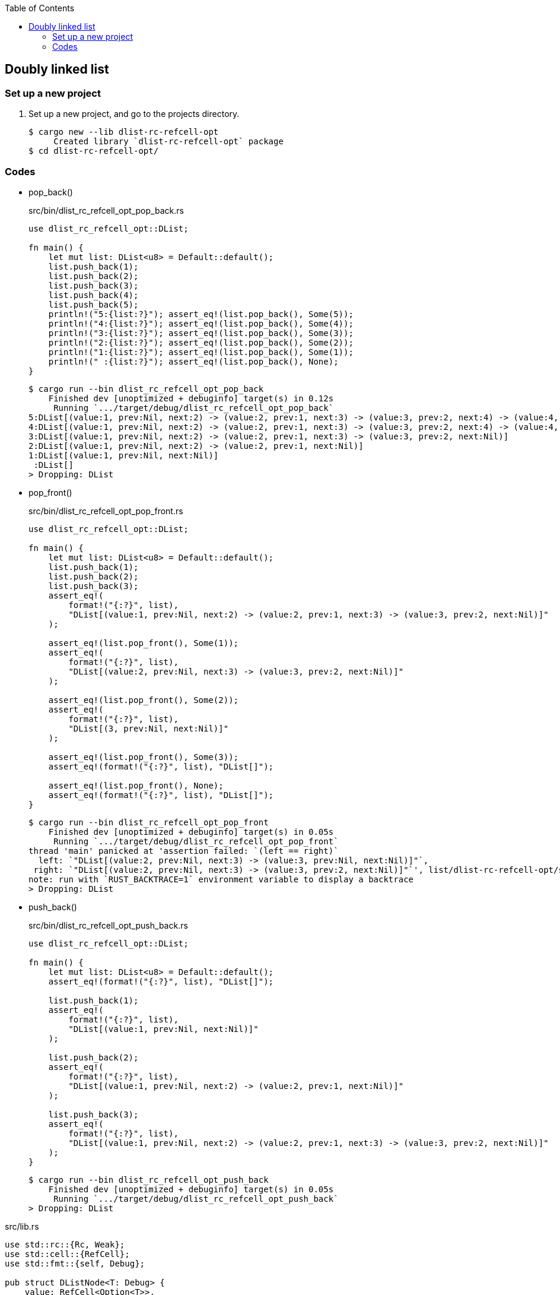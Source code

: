 ifndef::leveloffset[]
:toc: left
:toclevels: 3
:icons: font
endif::[]

== Doubly linked list

=== Set up a new project
. Set up a new project, and go to the projects directory.
+
[source,console]
----
$ cargo new --lib dlist-rc-refcell-opt
     Created library `dlist-rc-refcell-opt` package
$ cd dlist-rc-refcell-opt/
----

=== Codes

* pop_back()
+
[source,rust]
.src/bin/dlist_rc_refcell_opt_pop_back.rs
----
use dlist_rc_refcell_opt::DList;

fn main() {
    let mut list: DList<u8> = Default::default();
    list.push_back(1);
    list.push_back(2);
    list.push_back(3);
    list.push_back(4);
    list.push_back(5);
    println!("5:{list:?}"); assert_eq!(list.pop_back(), Some(5));
    println!("4:{list:?}"); assert_eq!(list.pop_back(), Some(4));
    println!("3:{list:?}"); assert_eq!(list.pop_back(), Some(3));
    println!("2:{list:?}"); assert_eq!(list.pop_back(), Some(2));
    println!("1:{list:?}"); assert_eq!(list.pop_back(), Some(1));
    println!(" :{list:?}"); assert_eq!(list.pop_back(), None);
}
----
+
[source,console]
----
$ cargo run --bin dlist_rc_refcell_opt_pop_back
    Finished dev [unoptimized + debuginfo] target(s) in 0.12s
     Running `.../target/debug/dlist_rc_refcell_opt_pop_back`
5:DList[(value:1, prev:Nil, next:2) -> (value:2, prev:1, next:3) -> (value:3, prev:2, next:4) -> (value:4, prev:3, next:5) -> (value:5, prev:4, next:Nil)]
4:DList[(value:1, prev:Nil, next:2) -> (value:2, prev:1, next:3) -> (value:3, prev:2, next:4) -> (value:4, prev:3, next:Nil)]
3:DList[(value:1, prev:Nil, next:2) -> (value:2, prev:1, next:3) -> (value:3, prev:2, next:Nil)]
2:DList[(value:1, prev:Nil, next:2) -> (value:2, prev:1, next:Nil)]
1:DList[(value:1, prev:Nil, next:Nil)]
 :DList[]
> Dropping: DList
----

* pop_front()
+
[source,rust]
.src/bin/dlist_rc_refcell_opt_pop_front.rs
----
use dlist_rc_refcell_opt::DList;

fn main() {
    let mut list: DList<u8> = Default::default();
    list.push_back(1);
    list.push_back(2);
    list.push_back(3);
    assert_eq!(
        format!("{:?}", list),
        "DList[(value:1, prev:Nil, next:2) -> (value:2, prev:1, next:3) -> (value:3, prev:2, next:Nil)]"
    );

    assert_eq!(list.pop_front(), Some(1));
    assert_eq!(
        format!("{:?}", list),
        "DList[(value:2, prev:Nil, next:3) -> (value:3, prev:2, next:Nil)]"
    );

    assert_eq!(list.pop_front(), Some(2));
    assert_eq!(
        format!("{:?}", list),
        "DList[(3, prev:Nil, next:Nil)]"
    );

    assert_eq!(list.pop_front(), Some(3));
    assert_eq!(format!("{:?}", list), "DList[]");

    assert_eq!(list.pop_front(), None);
    assert_eq!(format!("{:?}", list), "DList[]");
}
----
+
[source,console]
----
$ cargo run --bin dlist_rc_refcell_opt_pop_front
    Finished dev [unoptimized + debuginfo] target(s) in 0.05s
     Running `.../target/debug/dlist_rc_refcell_opt_pop_front`
thread 'main' panicked at 'assertion failed: `(left == right)`
  left: `"DList[(value:2, prev:Nil, next:3) -> (value:3, prev:Nil, next:Nil)]"`,
 right: `"DList[(value:2, prev:Nil, next:3) -> (value:3, prev:2, next:Nil)]"`', list/dlist-rc-refcell-opt/src/bin/dlist_rc_refcell_opt_pop_front.rs:14:5
note: run with `RUST_BACKTRACE=1` environment variable to display a backtrace
> Dropping: DList
----

* push_back()
+
[source,rust]
.src/bin/dlist_rc_refcell_opt_push_back.rs
----
use dlist_rc_refcell_opt::DList;

fn main() {
    let mut list: DList<u8> = Default::default();
    assert_eq!(format!("{:?}", list), "DList[]");

    list.push_back(1);
    assert_eq!(
        format!("{:?}", list),
        "DList[(value:1, prev:Nil, next:Nil)]"
    );

    list.push_back(2);
    assert_eq!(
        format!("{:?}", list),
        "DList[(value:1, prev:Nil, next:2) -> (value:2, prev:1, next:Nil)]"
    );

    list.push_back(3);
    assert_eq!(
        format!("{:?}", list),
        "DList[(value:1, prev:Nil, next:2) -> (value:2, prev:1, next:3) -> (value:3, prev:2, next:Nil)]"
    );
}
----
+
[source,console]
----
$ cargo run --bin dlist_rc_refcell_opt_push_back
    Finished dev [unoptimized + debuginfo] target(s) in 0.05s
     Running `.../target/debug/dlist_rc_refcell_opt_push_back`
> Dropping: DList
----

[source,rust]
.src/lib.rs
----
use std::rc::{Rc, Weak};
use std::cell::{RefCell};
use std::fmt::{self, Debug};

pub struct DListNode<T: Debug> {
    value: RefCell<Option<T>>,
    prev: Weak<RefCell<Option<DListNode<T>>>>,
    next: Rc<RefCell<Option<DListNode<T>>>>,
}

impl<T: Debug> DListNode<T> {
    pub fn new(v: T) -> DListNode<T> {
        DListNode {
            value: RefCell::new(Some(v)),
            next: Rc::new(RefCell::new(None)),
            prev: Weak::new(),
        }
    }
}

// impl<T: Debug> Drop for DListNode<T> {
//     fn drop(&mut self) {
//         println!("> Dropping: DListNode {:?}", self.value);
//     }
// }

impl<T: Debug> fmt::Debug for DListNode<T> {
    fn fmt(&self, f: &mut fmt::Formatter<'_>) -> fmt::Result {
        match (self.prev.upgrade(), self.next.borrow().as_ref()) {
            (None, None) => {
                write!(
                    f, "(value:{:?}, prev:Nil, next:Nil)",
                    self.value.borrow().as_ref().unwrap()
                )
            },
            (Some(ref prev_rc_ref), None) => {
                write!(
                    f, "(value:{:?}, prev:{:?}, next:Nil)",
                    self.value.borrow().as_ref().unwrap(),
                    prev_rc_ref.borrow().as_ref().unwrap().value.borrow().as_ref().unwrap(),
                )
            },
            (None, Some(next)) => {
                write!(
                    f, "(value:{:?}, prev:Nil, next:{:?}) -> {:?}",
                    self.value.borrow().as_ref().unwrap(),
                    next.value.borrow().as_ref().unwrap(),
                    next,
                )
            },
            (Some(ref prev_rc_ref), Some(next)) => {
                write!(
                    f, "(value:{:?}, prev:{:?}, next:{:?}) -> {:?}",
                    self.value.borrow().as_ref().unwrap(),
                    prev_rc_ref.borrow().as_ref().unwrap().value.borrow().as_ref().unwrap(),
                    next.value.borrow().as_ref().unwrap(),
                    next,
                )
            }
        }
    }
}

#[derive(Default)]
pub struct DList<T: Debug> {
    head: Rc<RefCell<Option<DListNode<T>>>>
}

impl<T: Clone + Debug> DList<T> {
    /// # Examples
    ///
    /// ```
    /// use dlist_rc_refcell_opt::DList;
    /// let mut list: DList<u8> = Default::default();
    /// list.push_back(1);
    /// list.push_back(2);
    /// ```
    pub fn push_back(&mut self, v: T) {
        let mut node_new = DListNode::new(v);
        if self.head.borrow().is_none() {
            self.head = Rc::new(RefCell::new(Some(node_new)));
            return;
        }
        let mut cur: Rc<RefCell<Option<DListNode<T>>>>;
        cur = Rc::clone(&self.head);

        while let Some(cur_node_ref) = Rc::clone(&cur).borrow().as_ref() {
            if cur_node_ref.next.borrow().is_none() {
                break;
            }
            cur = Rc::clone(&cur_node_ref.next);
        }
        node_new.prev = Rc::downgrade(&cur);

        if let Some(cur_node_ref) = Rc::clone(&cur).borrow().as_ref() {
            Rc::clone(&cur_node_ref.next).replace(Some(node_new));
        }
        drop(cur);
    }

    /// # Examples
    ///
    /// ```
    /// use dlist_rc_refcell_opt::DList;
    /// let mut list: DList<u8> = Default::default();
    /// list.push_back(1);
    /// list.push_back(2);
    /// assert_eq!(list.pop_front(), Some(1));
    /// assert_eq!(list.pop_front(), Some(2));
    /// assert_eq!(list.pop_front(), None);
    /// ```
    pub fn pop_front(&self) -> Option<T> {
        if self.head.borrow().is_none() {
            return None;
        }
        let head: Rc<RefCell<Option<DListNode<T>>>>;
        head = Rc::new(RefCell::new(None));
        self.head.swap(&head);
        let node: DListNode<T> = match Rc::try_unwrap(head) {
            Ok(head_cell) => {
                head_cell.into_inner().unwrap()
            }
            Err(_head_rc) => return None,
        };
        let value: Option<T> = node.value.replace(None);

        let next = Rc::clone(&node.next);
        drop(node);
        if next.borrow().is_none() {
            // [ head ] -> [ node ] -> Nil
            //               ↑pop
            // [ head ] -> Nil
            self.head.replace(None);
            return value;
        }

        let mut node: DListNode<T> = match Rc::try_unwrap(next) {
            Ok(head_cell) => {
                head_cell.into_inner().unwrap()
            }
            Err(_head_rc) => return value,
        };
        let _ = std::mem::replace(&mut node.prev, Weak::new());

        self.head.replace(Some(node));
        value
    }

    /// # Examples
    ///
    /// ```
    /// use dlist_rc_refcell_opt::DList;
    /// let mut list: DList<u8> = Default::default();
    /// list.push_back(1);
    /// list.push_back(2);
    /// assert_eq!(list.pop_back(), Some(2));
    /// assert_eq!(list.pop_back(), Some(1));
    /// assert_eq!(list.pop_back(), None);
    /// ```
    pub fn pop_back(&mut self) -> Option<T> {
        if self.head.borrow().is_none() {
            return None;
        }

        let mut cur: Rc<RefCell<Option<DListNode<T>>>>;
        cur = Rc::clone(&self.head);

        while let Some(cur_node_ref) = Rc::clone(&cur).borrow().as_ref() {
            if cur_node_ref.next.borrow().is_none() {
                break;
            }
            cur = Rc::clone(&cur_node_ref.next);
        }

        // Update to None to the next pointer on the previous node.
        let last = cur;

        let last_prev_weak = Weak::clone(
            &last.borrow().as_ref().unwrap().prev
        );

        if last_prev_weak.upgrade().is_some() {
            let last_prev_rc = Rc::clone(
                last_prev_weak.upgrade().as_ref().unwrap()
            );

            let some_last_prev = last_prev_rc.replace(None);
            if let Some(last_prev_node) = some_last_prev {
                drop(last_prev_node.next);
                last_prev_rc.replace(
                    Some(DListNode {
                        value: last_prev_node.value,
                        next: Rc::new(RefCell::new(None)),
                        prev: last_prev_node.prev,
                    })
                );
            }
        } else {
            let some_last_prev = self.head.replace(None);
            if let Some(last_prev_node) = some_last_prev {
                drop(last_prev_node.next);
                return last_prev_node.value.borrow().clone();
            }
            return None;
        }

        assert_eq!(1, Rc::strong_count(&last));
        match Rc::try_unwrap(last) {
            Ok(last_cell) => {
                last_cell.into_inner().map(
                    |node| node.value.borrow().clone()
                ).unwrap()
            }
            Err(_last_rc) => None,
        }
    }
}

impl<T: Debug> Drop for DList<T> {
    fn drop(&mut self) {
        println!("> Dropping: DList");
    }
}

impl<T: Debug> fmt::Debug for DList<T> {
    fn fmt(&self, f: &mut fmt::Formatter<'_>) -> fmt::Result {
        match self.head.borrow().as_ref() {
            None => write!(f, "DList[]"),
            Some(ref head) => {
                write!(f, "DList[{:?}]", head)
            }
        }
    }
}

pub struct DListIterator<T: Debug> {
    cur: Option<Weak<RefCell<Option<DListNode<T>>>>>
}

impl<T: Debug> DList<T> {
    /// # Examples
    ///
    /// ```
    /// use dlist_rc_refcell_opt::DList;
    /// let mut list: DList<u8> = Default::default();
    /// list.push_back(1);
    /// list.push_back(2);
    /// let mut iter = list.iter();
    /// assert_eq!(iter.next(), Some(1));
    /// assert_eq!(iter.next(), Some(2));
    /// assert_eq!(iter.next(), None);
    /// ```
    pub fn iter(&self) -> DListIterator<T> {
        if self.head.borrow().is_none() {
            DListIterator { cur: None }
        } else {
            DListIterator {
                cur: Some(
                    Rc::downgrade(&Rc::clone(&self.head))
                )
            }
        }
    }
}

impl<T: Clone + Debug> Iterator for DListIterator<T> {
    type Item = T;
    fn next(&mut self) -> Option<Self::Item> {
        let cur_weak = match self.cur {
            Some(ref cur_weak) => cur_weak,
            None => return None,
        };

        let cur_strong = match cur_weak.upgrade() {
            Some(cur_strong) => cur_strong,
            None => return None,
        };

        let cur_val: Option<T>;
        cur_val = match cur_strong.borrow().as_ref() {
            None => return None,
            Some(cur_node_ref) => cur_node_ref.value.clone().into_inner(),
        };

        if let Some(cur_node_ref) = cur_strong.borrow().as_ref() {
            self.cur = cur_node_ref.next.borrow().as_ref().map(
                |_next_node_ref| Rc::downgrade(&Rc::clone(&cur_node_ref.next))
            );
        }
        cur_val
    }
}

#[cfg(test)]
mod tests;
----
